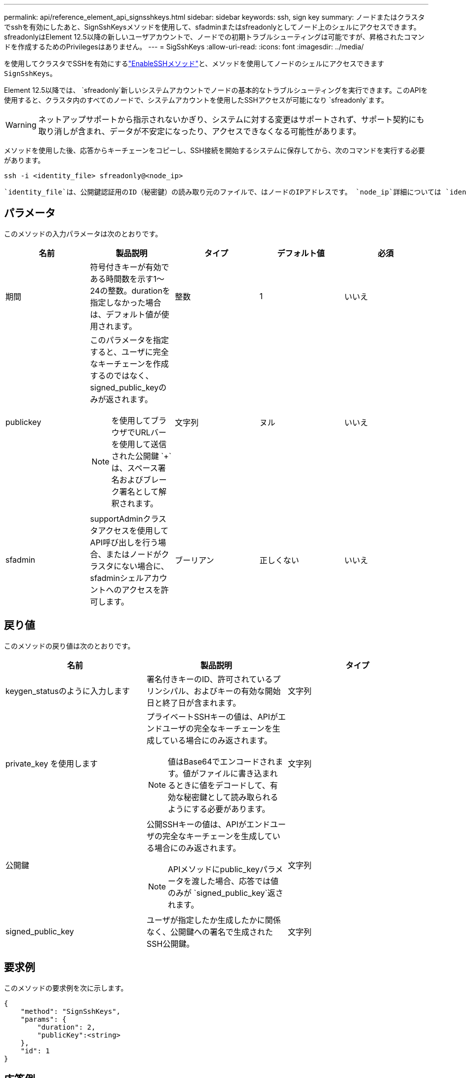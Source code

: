 ---
permalink: api/reference_element_api_signsshkeys.html 
sidebar: sidebar 
keywords: ssh, sign key 
summary: ノードまたはクラスタでsshを有効にしたあと、SignSshKeysメソッドを使用して、sfadminまたはsfreadonlyとしてノード上のシェルにアクセスできます。sfreadonlyはElement 12.5以降の新しいユーザアカウントで、ノードでの初期トラブルシューティングは可能ですが、昇格されたコマンドを作成するためのPrivilegesはありません。 
---
= SigSshKeys
:allow-uri-read: 
:icons: font
:imagesdir: ../media/


[role="lead"]
を使用してクラスタでSSHを有効にするlink:../api/reference_element_api_enablessh.html["EnableSSHメソッド"]と、メソッドを使用してノードのシェルにアクセスできます `SignSshKeys`。

Element 12.5以降では、 `sfreadonly`新しいシステムアカウントでノードの基本的なトラブルシューティングを実行できます。このAPIを使用すると、クラスタ内のすべてのノードで、システムアカウントを使用したSSHアクセスが可能になり `sfreadonly`ます。


WARNING: ネットアップサポートから指示されないかぎり、システムに対する変更はサポートされず、サポート契約にも取り消しが含まれ、データが不安定になったり、アクセスできなくなる可能性があります。

メソッドを使用した後、応答からキーチェーンをコピーし、SSH接続を開始するシステムに保存してから、次のコマンドを実行する必要があります。

[listing]
----
ssh -i <identity_file> sfreadonly@<node_ip>
----
 `identity_file`は、公開鍵認証用のID（秘密鍵）の読み取り元のファイルで、はノードのIPアドレスです。 `node_ip`詳細については `identity_file`、SSHのマニュアルページを参照してください。



== パラメータ

このメソッドの入力パラメータは次のとおりです。

|===
| 名前 | 製品説明 | タイプ | デフォルト値 | 必須 


 a| 
期間
 a| 
符号付きキーが有効である時間数を示す1～24の整数。durationを指定しなかった場合は、デフォルト値が使用されます。
 a| 
整数
 a| 
1
 a| 
いいえ



 a| 
publickey
 a| 
このパラメータを指定すると、ユーザに完全なキーチェーンを作成するのではなく、signed_public_keyのみが返されます。


NOTE: を使用してブラウザでURLバーを使用して送信された公開鍵 `+`は、スペース署名およびブレーク署名として解釈されます。
 a| 
文字列
 a| 
ヌル
 a| 
いいえ



 a| 
sfadmin
 a| 
supportAdminクラスタアクセスを使用してAPI呼び出しを行う場合、またはノードがクラスタにない場合に、sfadminシェルアカウントへのアクセスを許可します。
 a| 
ブーリアン
 a| 
正しくない
 a| 
いいえ

|===


== 戻り値

このメソッドの戻り値は次のとおりです。

|===
| 名前 | 製品説明 | タイプ 


 a| 
keygen_statusのように入力します
 a| 
署名付きキーのID、許可されているプリンシパル、およびキーの有効な開始日と終了日が含まれます。
 a| 
文字列



 a| 
private_key を使用します
 a| 
プライベートSSHキーの値は、APIがエンドユーザの完全なキーチェーンを生成している場合にのみ返されます。


NOTE: 値はBase64でエンコードされます。値がファイルに書き込まれるときに値をデコードして、有効な秘密鍵として読み取られるようにする必要があります。
 a| 
文字列



 a| 
公開鍵
 a| 
公開SSHキーの値は、APIがエンドユーザの完全なキーチェーンを生成している場合にのみ返されます。


NOTE: APIメソッドにpublic_keyパラメータを渡した場合、応答では値のみが `signed_public_key`返されます。
 a| 
文字列



 a| 
signed_public_key
 a| 
ユーザが指定したか生成したかに関係なく、公開鍵への署名で生成されたSSH公開鍵。
 a| 
文字列

|===


== 要求例

このメソッドの要求例を次に示します。

[listing]
----
{
    "method": "SignSshKeys",
    "params": {
        "duration": 2,
        "publicKey":<string>
    },
    "id": 1
}
----


== 応答例

このメソッドの応答例を次に示します。

[listing]
----
{
  "id": null,
  "result": {
    "signedKeys": {
      "keygen_status": <keygen_status>,
      "signed_public_key": <signed_public_key>
    }
  }
}
----
この例では、期間（1～24時間）に有効な公開鍵が署名され、返されます。



== 新規導入バージョン

12.5
